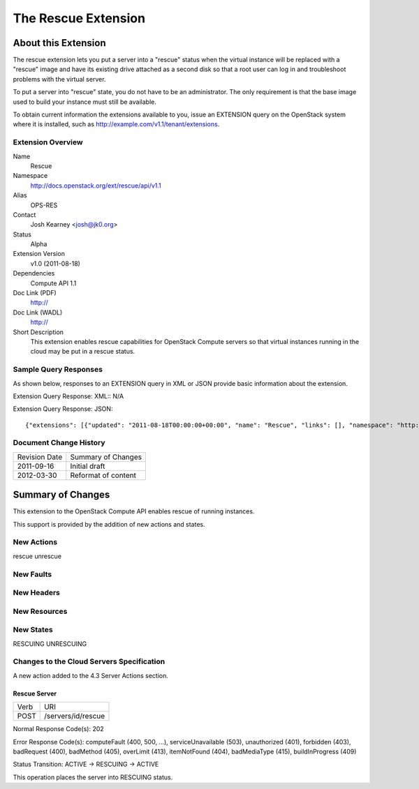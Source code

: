 The Rescue Extension
=================================================================
About this Extension
--------------------
The rescue extension lets you put a server into a "rescue" status when the virtual instance will be replaced with a "rescue" image and have its existing drive attached as a second disk so that a root user can log in and troubleshoot problems with the virtual server.

To put a server into "rescue" state, you do not have to be an administrator. The only requirement is that the base image used to build your instance must still be available.

To obtain current information the extensions available to you, issue an EXTENSION query on the OpenStack system where it is installed, such as http://example.com/v1.1/tenant/extensions.

Extension Overview
~~~~~~~~~~~~~~~~~~

Name
	Rescue
	
Namespace
	http://docs.openstack.org/ext/rescue/api/v1.1

Alias
	OPS-RES
	
Contact
	Josh Kearney <josh@jk0.org>
	
Status
	Alpha
	
Extension Version
	v1.0 (2011-08-18)

Dependencies
	Compute API 1.1
	
Doc Link (PDF)
	http://
	
Doc Link (WADL)
	http://
	
Short Description
	This extension enables rescue capabilities for OpenStack Compute servers so that virtual instances running in the cloud may be put in a rescue status.

Sample Query Responses
~~~~~~~~~~~~~~~~~~~~~~

As shown below, responses to an EXTENSION query in XML or JSON provide basic information about the extension. 

Extension Query Response: XML::
N/A

Extension Query Response: JSON::

{"extensions": [{"updated": "2011-08-18T00:00:00+00:00", "name": "Rescue", "links": [], "namespace": "http://docs.openstack.org/ext/rescue/api/v1.1", "alias": "os-rescue", "description": "Instance rescue mode"}]}


Document Change History
~~~~~~~~~~~~~~~~~~~~~~~

============= =====================================
Revision Date Summary of Changes
2011-09-16    Initial draft
2012-03-30    Reformat of content
============= =====================================


Summary of Changes
------------------
This extension to the OpenStack Compute API enables rescue of running instances.

This support is provided by the addition of new actions and states.

New Actions
~~~~~~~~~~~
rescue
unrescue

New Faults
~~~~~~~~~~

New Headers
~~~~~~~~~~~

New Resources
~~~~~~~~~~~~~

New States
~~~~~~~~~~
RESCUING
UNRESCUING

Changes to the Cloud Servers Specification
~~~~~~~~~~~~~~~~~~~~~~~~~~~~~~~~~~~~~~~~~~

A new action added to the 4.3 Server Actions section. 

Rescue Server
+++++++++++++

============= ==================
Verb          URI
POST          /servers/id/rescue
============= ==================

Normal Response Code(s): 202

Error Response Code(s): computeFault (400, 500, …), serviceUnavailable (503), unauthorized (401), forbidden (403), badRequest (400), badMethod (405), overLimit (413), itemNotFound (404), badMediaType (415), buildInProgress (409) 

Status Transition: 	ACTIVE -> RESCUING -> ACTIVE

This operation places the server into RESCUING status. 
